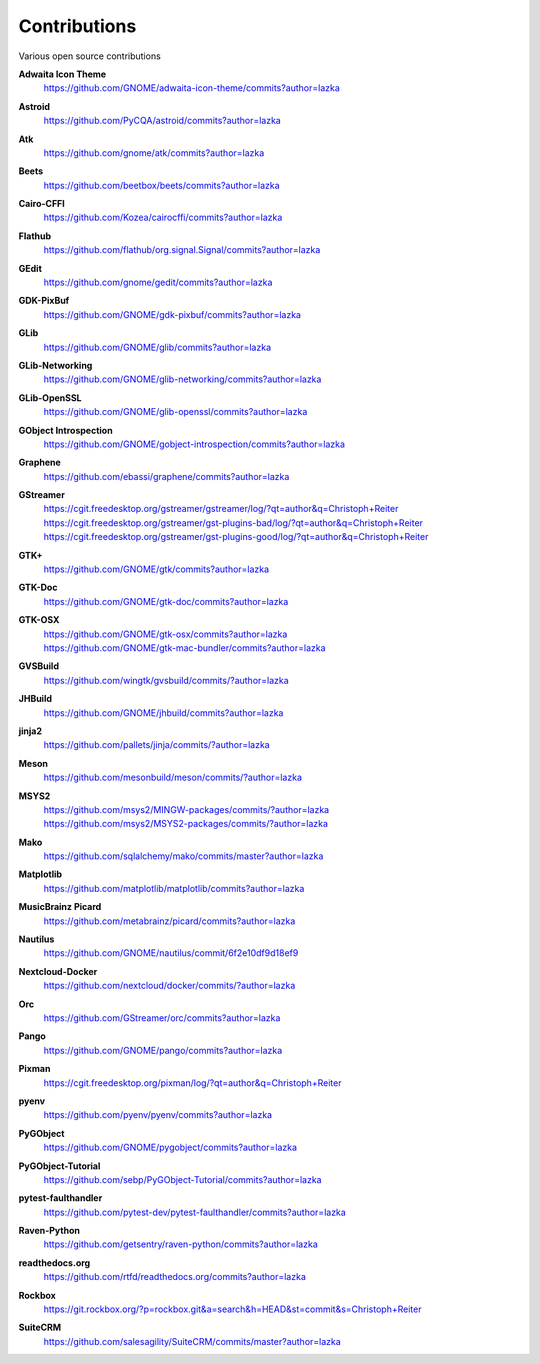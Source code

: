 =============
Contributions
=============

Various open source contributions

**Adwaita Icon Theme**
    https://github.com/GNOME/adwaita-icon-theme/commits?author=lazka

**Astroid**
    https://github.com/PyCQA/astroid/commits?author=lazka

**Atk**
    https://github.com/gnome/atk/commits?author=lazka

**Beets**
    https://github.com/beetbox/beets/commits?author=lazka

**Cairo-CFFI**
    https://github.com/Kozea/cairocffi/commits?author=lazka

**Flathub**
    https://github.com/flathub/org.signal.Signal/commits?author=lazka

**GEdit**
    https://github.com/gnome/gedit/commits?author=lazka

**GDK-PixBuf**
    https://github.com/GNOME/gdk-pixbuf/commits?author=lazka

**GLib**
    https://github.com/GNOME/glib/commits?author=lazka

**GLib-Networking**
    https://github.com/GNOME/glib-networking/commits?author=lazka

**GLib-OpenSSL**
    https://github.com/GNOME/glib-openssl/commits?author=lazka

**GObject Introspection**
    https://github.com/GNOME/gobject-introspection/commits?author=lazka

**Graphene**
    https://github.com/ebassi/graphene/commits?author=lazka

**GStreamer**
    | https://cgit.freedesktop.org/gstreamer/gstreamer/log/?qt=author&q=Christoph+Reiter
    | https://cgit.freedesktop.org/gstreamer/gst-plugins-bad/log/?qt=author&q=Christoph+Reiter
    | https://cgit.freedesktop.org/gstreamer/gst-plugins-good/log/?qt=author&q=Christoph+Reiter

**GTK+**
    https://github.com/GNOME/gtk/commits?author=lazka

**GTK-Doc**
    https://github.com/GNOME/gtk-doc/commits?author=lazka

**GTK-OSX**
    | https://github.com/GNOME/gtk-osx/commits?author=lazka
    | https://github.com/GNOME/gtk-mac-bundler/commits?author=lazka

**GVSBuild**
    https://github.com/wingtk/gvsbuild/commits/?author=lazka

**JHBuild**
    https://github.com/GNOME/jhbuild/commits?author=lazka

**jinja2**
    https://github.com/pallets/jinja/commits/?author=lazka

**Meson**
    https://github.com/mesonbuild/meson/commits/?author=lazka

**MSYS2**
    | https://github.com/msys2/MINGW-packages/commits/?author=lazka
    | https://github.com/msys2/MSYS2-packages/commits/?author=lazka

**Mako**
    https://github.com/sqlalchemy/mako/commits/master?author=lazka

**Matplotlib**
    https://github.com/matplotlib/matplotlib/commits?author=lazka

**MusicBrainz Picard**
    https://github.com/metabrainz/picard/commits?author=lazka

**Nautilus**
    https://github.com/GNOME/nautilus/commit/6f2e10df9d18ef9

**Nextcloud-Docker**
    https://github.com/nextcloud/docker/commits/?author=lazka

**Orc**
    https://github.com/GStreamer/orc/commits?author=lazka

**Pango**
    https://github.com/GNOME/pango/commits?author=lazka

**Pixman**
    https://cgit.freedesktop.org/pixman/log/?qt=author&q=Christoph+Reiter

**pyenv**
    https://github.com/pyenv/pyenv/commits?author=lazka

**PyGObject**
    https://github.com/GNOME/pygobject/commits?author=lazka

**PyGObject-Tutorial**
    https://github.com/sebp/PyGObject-Tutorial/commits?author=lazka

**pytest-faulthandler**
    https://github.com/pytest-dev/pytest-faulthandler/commits?author=lazka

**Raven-Python**
    https://github.com/getsentry/raven-python/commits?author=lazka

**readthedocs.org**
    https://github.com/rtfd/readthedocs.org/commits?author=lazka

**Rockbox**
    https://git.rockbox.org/?p=rockbox.git&a=search&h=HEAD&st=commit&s=Christoph+Reiter

**SuiteCRM**
    https://github.com/salesagility/SuiteCRM/commits/master?author=lazka

